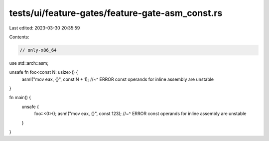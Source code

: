 tests/ui/feature-gates/feature-gate-asm_const.rs
================================================

Last edited: 2023-03-30 20:35:59

Contents:

.. code-block:: rs

    // only-x86_64

use std::arch::asm;

unsafe fn foo<const N: usize>() {
    asm!("mov eax, {}", const N + 1);
    //~^ ERROR const operands for inline assembly are unstable
}

fn main() {
    unsafe {
        foo::<0>();
        asm!("mov eax, {}", const 123);
        //~^ ERROR const operands for inline assembly are unstable
    }
}


